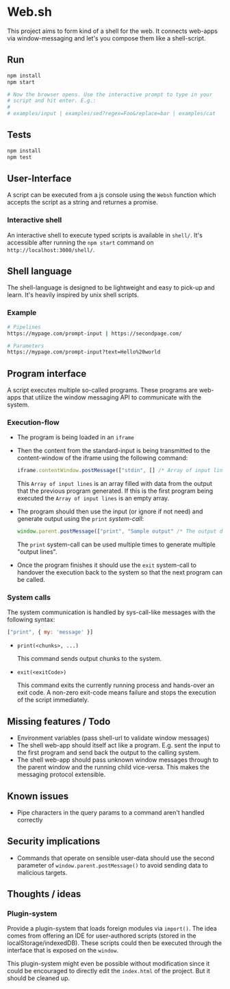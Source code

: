 * Web.sh

  This project aims to form kind of a shell for the web.  It connects
  web-apps via window-messaging and let's you compose them like a
  shell-script.
** Run

   #+BEGIN_SRC sh
     npm install
     npm start

     # Now the browser opens. Use the interactive prompt to type in your
     # script and hit enter. E.g.:
     #
     # examples/input | examples/sed?regex=Foo&replace=bar | examples/cat
   #+END_SRC
** Tests

   #+BEGIN_SRC sh
     npm install
     npm test
   #+END_SRC
** User-Interface

   A script can be executed from a js console using the ~Websh~
   function which accepts the script as a string and returnes a
   promise.
*** Interactive shell

    An interactive shell to execute typed scripts is available in
    ~shell/~.  It's accessible after running the ~npm start~ command
    on ~http://localhost:3000/shell/~.
** Shell language

   The shell-language is designed to be lightweight and easy to
   pick-up and learn.  It's heavily inspired by unix shell scripts.
*** Example

    #+BEGIN_SRC sh
      # Pipelines
      https://mypage.com/prompt-input | https://secondpage.com/

      # Parameters
      https://mypage.com/prompt-input?text=Hello%20world
    #+END_SRC
** Program interface

   A script executes multiple so-called programs. These programs are
   web-apps that utilize the window messaging API to communicate with
   the system.
*** Execution-flow

    - The program is being loaded in an ~iframe~
    - Then the content from the standard-input is being transmitted to
      the content-window of the iframe using the following command:

      #+BEGIN_SRC js
        iframe.contentWindow.postMessage(["stdin", [] /* Array of input lines */])
      #+END_SRC

      This ~Array of input lines~ is an array filled with data from
      the output that the previous program generated.  If this is the
      first program being executed the ~Array of input lines~ is an
      empty array.
    - The program should then use the input (or ignore if not need)
      and generate output using the ~print~ [[*System%20calls][system-call]]:

      #+BEGIN_SRC js
        window.parent.postMessage(["print", "Sample output" /* The output data */])
      #+END_SRC

      The ~print~ system-call can be used multiple times to generate
      multiple "output lines".
    - Once the program finishes it should use the ~exit~ system-call
      to handover the execution back to the system so that the next
      program can be called.
*** System calls

    The system communication is handled by sys-call-like messages with
    the following syntax:

    #+BEGIN_SRC javascript
      ["print", { my: 'message' }]
    #+END_SRC

    - ~print(<chunks>, ...)~

      This command sends output chunks to the system.
    - ~exit(<exitCode>)~

      This command exits the currently running process and hands-over
      an exit code.  A non-zero exit-code means failure and stops the
      execution of the script immediately.
** Missing features / Todo

   - Environment variables (pass shell-url to validate window
     messages)
   - The shell web-app should itself act like a program. E.g. sent the
     input to the first program and send back the output to the
     calling system.
   - The shell web-app should pass unknown window messages through to
     the parent window and the running child vice-versa.  This makes
     the messaging protocol extensible.
** Known issues

   - Pipe characters in the query params to a command aren't handled
     correctly
** Security implications

   - Commands that operate on sensible user-data should use the second
     parameter of ~window.parent.postMessage()~ to avoid sending data
     to malicious targets.
** Thoughts / ideas

*** Plugin-system

    Provide a plugin-system that loads foreign modules via ~import()~.
    The idea comes from offering an IDE for user-authored scripts
    (stored in the localStorage/indexedDB).  These scripts could then
    be executed through the interface that is exposed on the ~window~.

    This plugin-system might even be possible without modification
    since it could be encouraged to directly edit the ~index.html~ of
    the project.  But it should be cleaned up.
